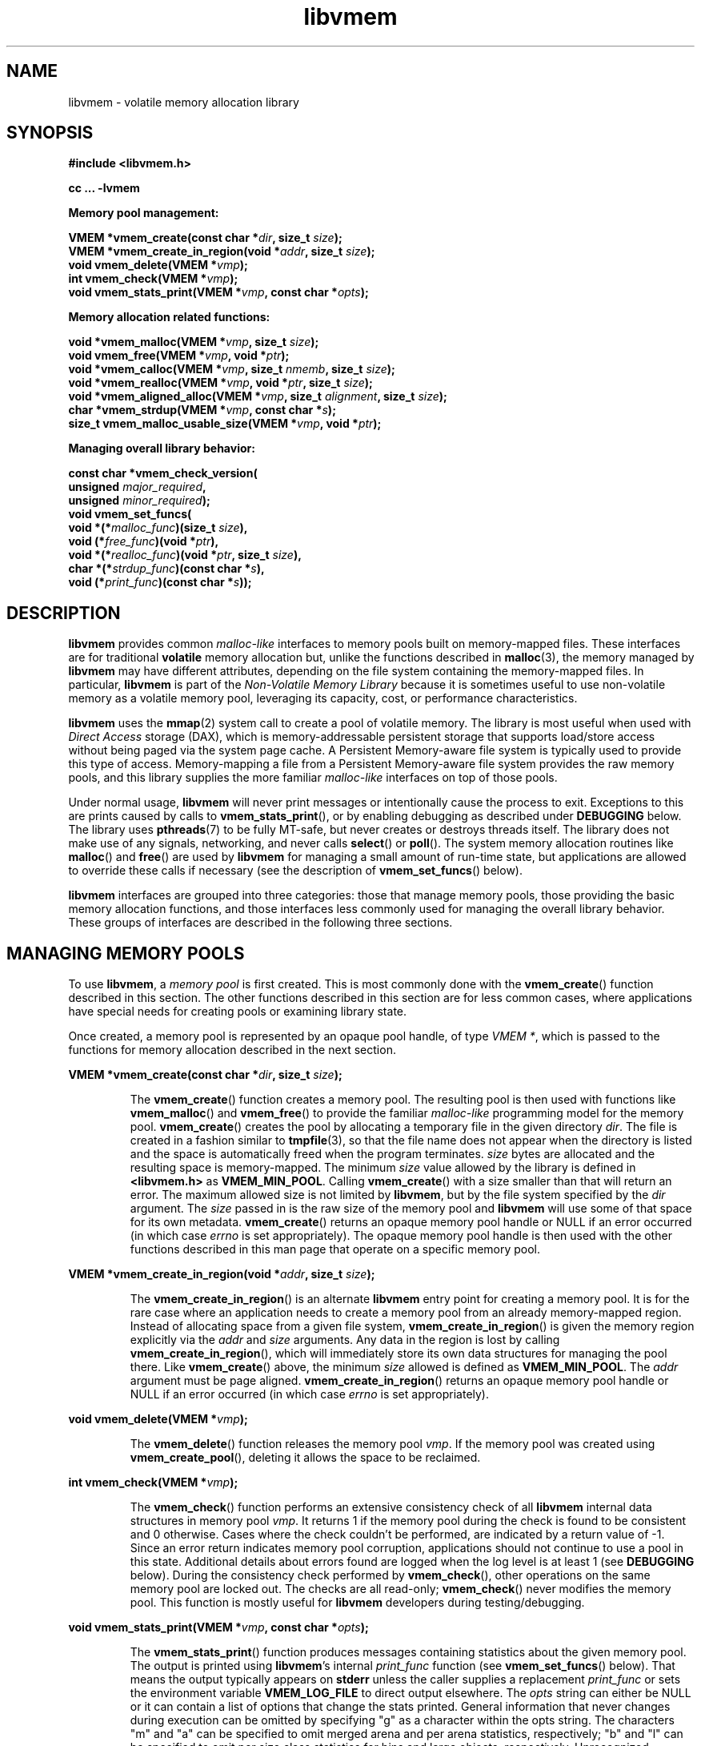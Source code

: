 .\"
.\" Copyright (c) 2014-2015, Intel Corporation
.\"
.\" Redistribution and use in source and binary forms, with or without
.\" modification, are permitted provided that the following conditions
.\" are met:
.\"
.\"     * Redistributions of source code must retain the above copyright
.\"       notice, this list of conditions and the following disclaimer.
.\"
.\"     * Redistributions in binary form must reproduce the above copyright
.\"       notice, this list of conditions and the following disclaimer in
.\"       the documentation and/or other materials provided with the
.\"       distribution.
.\"
.\"     * Neither the name of Intel Corporation nor the names of its
.\"       contributors may be used to endorse or promote products derived
.\"       from this software without specific prior written permission.
.\"
.\" THIS SOFTWARE IS PROVIDED BY THE COPYRIGHT HOLDERS AND CONTRIBUTORS
.\" "AS IS" AND ANY EXPRESS OR IMPLIED WARRANTIES, INCLUDING, BUT NOT
.\" LIMITED TO, THE IMPLIED WARRANTIES OF MERCHANTABILITY AND FITNESS FOR
.\" A PARTICULAR PURPOSE ARE DISCLAIMED. IN NO EVENT SHALL THE COPYRIGHT
.\" OWNER OR CONTRIBUTORS BE LIABLE FOR ANY DIRECT, INDIRECT, INCIDENTAL,
.\" SPECIAL, EXEMPLARY, OR CONSEQUENTIAL DAMAGES (INCLUDING, BUT NOT
.\" LIMITED TO, PROCUREMENT OF SUBSTITUTE GOODS OR SERVICES; LOSS OF USE,
.\" DATA, OR PROFITS; OR BUSINESS INTERRUPTION) HOWEVER CAUSED AND ON ANY
.\" THEORY OF LIABILITY, WHETHER IN CONTRACT, STRICT LIABILITY, OR TORT
.\" (INCLUDING NEGLIGENCE OR OTHERWISE) ARISING IN ANY WAY OUT OF THE USE
.\" OF THIS SOFTWARE, EVEN IF ADVISED OF THE POSSIBILITY OF SUCH DAMAGE.
.\"
.\"
.\" libvmem.3 -- man page for libvmem
.\"
.\" Format this man page with:
.\"	man -l libvmem.3
.\" or
.\"	groff -man -Tascii libvmem.3
.\"
.TH libvmem 3 "vmem API version 0.81" "NVM Library"
.SH NAME
libvmem \- volatile memory allocation library
.SH SYNOPSIS
.nf
.B #include <libvmem.h>
.sp
.B cc ... -lvmem
.sp
.B Memory pool management:
.sp
.BI "VMEM *vmem_create(const char *" dir ", size_t " size );
.BI "VMEM *vmem_create_in_region(void *" addr ", size_t " size );
.BI "void vmem_delete(VMEM *" vmp );
.BI "int vmem_check(VMEM *" vmp );
.BI "void vmem_stats_print(VMEM *" vmp ", const char *" opts );
.sp
.B Memory allocation related functions:
.sp
.BI "void *vmem_malloc(VMEM *" vmp ", size_t " size );
.BI "void vmem_free(VMEM *" vmp ", void *" ptr );
.BI "void *vmem_calloc(VMEM *" vmp ", size_t " nmemb ", size_t " size );
.BI "void *vmem_realloc(VMEM *" vmp ", void *" ptr ", size_t " size );
.BI "void *vmem_aligned_alloc(VMEM *" vmp ", size_t " alignment ", size_t " size );
.BI "char *vmem_strdup(VMEM *" vmp ", const char *" s );
.BI "size_t vmem_malloc_usable_size(VMEM *" vmp ", void *" ptr );
.sp
.B Managing overall library behavior:
.sp
.BI "const char *vmem_check_version("
.BI "           unsigned " major_required ,
.BI "           unsigned " minor_required );
.BI "void vmem_set_funcs("
.BI "           void *(*" malloc_func ")(size_t " size ),
.BI "           void (*" free_func ")(void *" ptr ),
.BI "           void *(*" realloc_func ")(void *" ptr ", size_t " size ),
.BI "           char *(*" strdup_func ")(const char *" s ),
.BI "           void (*" print_func ")(const char *" s ));
.fi
.sp
.SH DESCRIPTION
.PP
.B libvmem
provides common
.I malloc-like
interfaces to memory pools built on memory-mapped files.
These interfaces are for traditional
.B volatile
memory allocation but, unlike the functions described in
.BR malloc (3),
the memory managed by
.B libvmem
may have different attributes, depending on the file system
containing the memory-mapped files.  In particular,
.B libvmem
is part of the
.I Non-Volatile Memory Library
because it is sometimes useful to use non-volatile memory as a volatile
memory pool, leveraging its capacity, cost, or performance characteristics.
.PP
.B libvmem
uses the
.BR mmap (2)
system call to create a pool of volatile memory.  The library
is most useful when used with
.I Direct Access
storage (DAX), which is memory-addressable persistent storage
that supports load/store access without being paged via the system page cache.
A Persistent Memory-aware file system is typically used to provide this
type of access.  Memory-mapping a file from a Persistent
Memory-aware file system provides the raw memory pools, and this library
supplies the more familiar
.I malloc-like
interfaces on top of those pools.
.PP
Under normal usage,
.B libvmem
will never print messages or intentionally cause the process to exit.
Exceptions to this are prints caused by calls to
.BR vmem_stats_print (),
or by enabling debugging as described under
.B DEBUGGING
below.
The library uses
.BR pthreads (7)
to be fully MT-safe, but never creates or destroys threads itself.
The library does not make use of any signals, networking, and
never calls
.BR select ()
or
.BR poll ().
The system memory allocation routines like
.BR malloc ()
and
.BR free ()
are used by
.B libvmem
for managing a small amount of run-time state, but applications
are allowed to override these calls if necessary (see the description
of
.BR vmem_set_funcs ()
below).
.PP
.B libvmem
interfaces are grouped into three categories: those that manage
memory pools, those providing the basic
memory allocation functions, and those interfaces
less commonly used for managing
the overall library behavior.  These groups of interfaces are
described in the following three sections.
.SH MANAGING MEMORY POOLS
.PP
To use
.BR libvmem ,
a
.I memory pool
is first created.  This is most commonly done with the
.BR vmem_create ()
function described in this section.
The other functions
described in this section are for less common cases, where
applications have special needs for creating pools or examining
library state.
.PP
Once created, a memory pool is represented by an opaque pool handle,
of type
.IR "VMEM *" ,
which is passed to the functions for memory allocation described in
the next section.
.PP
.BI "VMEM *vmem_create(const char *" dir ", size_t " size );
.IP
The
.BR vmem_create ()
function creates a memory pool.  The resulting pool is then used with
functions like
.BR vmem_malloc ()
and
.BR vmem_free ()
to provide the familiar
.I malloc-like
programming model for the memory pool.
.BR vmem_create ()
creates the pool by allocating a
temporary file in the given directory
.IR dir .
The file is created in a fashion similar to
.BR tmpfile (3),
so that the file name does not appear when the directory is listed and
the space is automatically freed when the program terminates.
.I size
bytes are allocated
and the resulting space is memory-mapped.
The minimum
.I size
value allowed by the library is defined in
.B <libvmem.h>
as
.BR VMEM_MIN_POOL .
Calling
.BR vmem_create ()
with a size smaller than that will return an error.
The maximum allowed size is not limited by
.BR libvmem ,
but by the file system specified by the
.I dir
argument.
The
.I size
passed in is the raw size of the memory pool and
.B libvmem
will use some of that space for its own metadata.
.BR vmem_create ()
returns an opaque memory pool handle or NULL if an error occurred
(in which case
.I errno
is set appropriately).  The opaque memory pool handle
is then used with the other functions
described in this man page that operate on a specific memory pool.
.PP
.BI "VMEM *vmem_create_in_region(void *" addr ", size_t " size );
.IP
The
.BR vmem_create_in_region ()
is an alternate
.B libvmem
entry point for creating a memory pool.
It is for the rare case where an application needs to create
a memory pool from an already memory-mapped region.
Instead of allocating space from a given file system,
.BR vmem_create_in_region ()
is given the memory region explicitly via the
.I addr
and
.I size
arguments.
Any data in the region is lost by calling
.BR vmem_create_in_region (),
which will immediately store its own data structures for managing
the pool there.
Like
.BR vmem_create ()
above, the minimum
.I size
allowed is defined as
.BR VMEM_MIN_POOL .
The
.I addr
argument must be page aligned.
.BR vmem_create_in_region ()
returns an opaque memory pool handle or NULL if an error occurred
(in which case
.I errno
is set appropriately).
.PP
.BI "void vmem_delete(VMEM *" vmp );
.IP
The
.BR vmem_delete ()
function releases the memory pool
.IR vmp .
If the memory pool was created using
.BR vmem_create_pool (),
deleting it allows the space to be reclaimed.
.PP
.BI "int vmem_check(VMEM *" vmp );
.IP
The
.BR vmem_check ()
function
performs an extensive consistency check of all
.B libvmem
internal data structures in memory pool
.IR vmp .
It returns 1 if the memory pool during the check is found to be consistent
and 0 otherwise. Cases where the check couldn't be performed,
are indicated by a return value of -1.
Since an error return indicates memory pool corruption, applications
should not continue to use a pool in this state.
Additional details about errors found are logged when the log level
is at least 1 (see
.B DEBUGGING
below).
During the consistency check performed by
.BR vmem_check (),
other operations on the same memory pool are locked out.
The checks are all read-only;
.BR vmem_check ()
never modifies the memory pool.
This function is mostly useful for
.B libvmem
developers during testing/debugging.
.PP
.BI "void vmem_stats_print(VMEM *" vmp ", const char *" opts );
.IP
The
.BR vmem_stats_print ()
function produces messages containing statistics about the
given memory pool.
The output is printed using
.BR libvmem 's
internal
.I print_func
function (see
.BR vmem_set_funcs ()
below).  That means the output typically appears on
.B stderr
unless the caller supplies a replacement
.I print_func
or sets the environment variable
.B VMEM_LOG_FILE
to direct output elsewhere.
The
.I opts
string can either be NULL or it can contain a list of options
that change the stats printed.
General information that never changes during execution can be
omitted by specifying "g" as a character within the opts string.
The characters "m" and "a" can be specified to omit merged arena
and per arena statistics, respectively; "b" and "l" can be specified
to omit per size class statistics for bins and large objects, respectively.
Unrecognized characters are silently ignored.
Note that thread caching may prevent some statistics from being
completely up to date.
See
.BR jemalloc (3)
for more detail (the description of the available
.I opts
above was taken from that man page).
.SH MEMORY ALLOCATION
.PP
This section describes the
.I malloc-like
API provided by
.BR libvmem .
These functions provide the same semantics as their libc namesakes,
but operate on the memory pools specified by their first arguments.
.PP
.BI "void *vmem_malloc(VMEM *" vmp ", size_t " size );
.IP
The
.BR vmem_malloc ()
function provides the same semantics as
.BR malloc (3),
but operates on the memory pool
.I vmp
instead of the process heap supplied by the system.
It allocates
.I size
bytes and returns a pointer to the allocated memory.
.IR "The memory is not initialized" .
If
.I size
is 0, then
.BR vmem_malloc ()
returns either NULL,
or a unique pointer value that can later be successfully passed to
.BR vmem_free ().
If
.BR vmem_malloc ()
is unable to satisfy the allocation request, a NULL pointer is
returned and errno is set appropriately.
.PP
.BI "void vmem_free(VMEM *" vmp ", void *" ptr );
.IP
The
.BR vmem_free ()
function provides the same semantics as
.BR free (3),
but operates on the memory pool
.I vmp
instead of the process heap supplied by the system.
It frees the memory space pointed to by
.IR ptr ,
which must have been returned by a previous call to
.BR vmem_malloc (),
.BR vmem_calloc ()
or
.BR vmem_realloc ()
for
.IR "the same pool of memory" .
Undefined behavior occurs if frees do not correspond to allocated
memory from the same memory pool.
If
.I ptr
is NULL, no operation is performed.
.PP
.BI "void *vmem_calloc(VMEM *" vmp ", size_t " nmemb ", size_t " size );
.IP
The
.BR vmem_calloc ()
function provides the same semantics as
.BR calloc (3),
but operates on the memory pool
.I vmp
instead of the process heap supplied by the system.
It allocates memory for an array of
.I nmemb
elements of
.I size
bytes each and returns a pointer to the allocated memory.
The memory is set to zero.
If
.I nmemb
or
.I size
is 0, then
.BR vmem_calloc ()
returns either NULL,
or a unique pointer value that can later be successfully passed to
.BR vmem_free ().
If
.BR vmem_calloc ()
is unable to satisfy the allocation request, a NULL pointer is
returned and errno is set appropriately.
.PP
.BI "void *vmem_realloc(VMEM *" vmp ", void *" ptr ", size_t " size );
.IP
The
.BR vmem_realloc ()
function provides the same semantics as
.BR realloc (3),
but operates on the memory pool
.I vmp
instead of the process heap supplied by the system.
It changes the size of the memory block pointed to by
.I ptr
to
.I size
bytes.
The contents will be unchanged in the range from the start of the region
up to the minimum of the old and new sizes.
If the new size is larger than the old size, the added memory will
.I not
be initialized.
If
.I ptr
is NULL, then the call is equivalent to
.IR "vmem_malloc(vmp, size)" ,
for all values of
.IR size ;
if
.I size
is equal to zero,
and
.I ptr
is not NULL, then the call is equivalent to
.IR "vmem_free(vmp, ptr)" .
Unless
.I ptr
is NULL, it must have been returned by an earlier call to
.BR vmem_malloc (),
.BR vmem_calloc ()
or
.BR vmem_realloc ().
If the area pointed to was moved, a
.I vmem_free(vmp, ptr)
is done.
If
.BR vmem_realloc ()
is unable to satisfy the allocation request, a NULL pointer is
returned and errno is set appropriately.
.PP
.BI "void *vmem_aligned_alloc(VMEM *" vmp ", size_t " alignment ", size_t " size );
.IP
The
.BR vmem_aligned_alloc ()
function provides the same semantics as
.BR aligned_alloc (3),
but operates on the memory pool
.I vmp
instead of the process heap supplied by the system.
It allocates
.I size
bytes from the memory pool and returns a pointer
to the allocated memory.
The memory address will be a multiple of
.IR alignment ,
which must be a power of two.
If
.BR vmem_aligned_alloc ()
is unable to satisfy the allocation request, a NULL pointer is
returned and errno is set appropriately.
.PP
.BI "char *vmem_strdup(VMEM *" vmp ", const char *" s );
.IP
The
.BR vmem_strdup ()
function provides the same semantics as
.BR strdup (3),
but operates on the memory pool
.I vmp
instead of the process heap supplied by the system.
It returns a pointer to a new string which is a
duplicate of the string
.IR s .
Memory for the new string is obtained
with
.BR vmem_malloc (),
on the given memory pool, and can be freed with
.BR vmem_free ()
on the same memory pool.
If
.BR vmem_strdup ()
is unable to satisfy the allocation request, a NULL pointer is
returned and errno is set appropriately.
.PP
.BI "size_t vmem_malloc_usable_size(VMEM *" vmp ", void *" ptr );
.IP
The
.BR vmem_malloc_usable_size ()
function provides the same semantics as
.BR malloc_usable_size (3),
but operates on the memory pool
.I vmp
instead of the process heap supplied by the system.
It returns the number of usable bytes in the block of allocated memory pointed to by
.IR ptr ,
a pointer to a block of memory allocated by
.BR vmem_malloc ()
or a related function. If
.I ptr
is NULL, 0 is returned.
.SH MANAGING LIBRARY BEHAVIOR
.PP
The library entry points described in this section are less
commonly used than the previous section.
These entry points expose library information or alter
the default library behavior.
.PP
.nf
.BI "const char *vmem_check_version("
.BI "           unsigned " major_required ,
.BI "           unsigned " minor_required );
.fi
.IP
The
.BR vmem_check_version ()
function is used to see if the installed
.B libvmem
supports the version of the library API required by an application.
The easiest way to do this is for the application to supply the
compile-time version information, supplied by defines in
.BR <libvmem.h> ,
like this:
.IP
.nf
reason = vmem_check_version(VMEM_MAJOR_VERSION,
                            VMEM_MINOR_VERSION);
if (reason != NULL) {
    /*  version check failed, reason string tells you why */
}
.fi
.IP
Any mismatch in the major version number is considered a failure,
but a library with a newer minor version number will pass this
check since increasing minor versions imply backwards compatibility.
.IP
An application can also check specifically for the existence of
an interface by checking for the version where that interface was
introduced.  These versions are documented in this man page as follows:
unless otherwise specified, all interfaces described here are available
in version 1.0 of the library.  Interfaces added after version 1.0
will contain the text
.I introduced in version x.y
in the section of this manual describing the feature.
.IP
When the version check performed by
.BR vmem_check_version ()
is successful, the return value is NULL.  Otherwise the return value
is a static string describing the reason for failing the version check.
The string returned by
.BR vmem_check_version ()
must not be modified or freed.
.PP
.nf
.BI "void vmem_set_funcs("
.BI "           void *(*" malloc_func ")(size_t " size ),
.BI "           void (*" free_func ")(void *" ptr ),
.BI "           void *(*" realloc_func ")(void *" ptr ", size_t " size ),
.BI "           char *(*" strdup_func ")(const char *" s ),
.BI "           void (*" print_func ")(const char *" s ));
.fi
.IP
The
.BR vmem_set_funcs ()
function allows an application to override some
interfaces used internally by
.BR libvmem .
Passing in NULL for any of the handlers will cause the
.B libvmem
default function to be used.
The library does not make heavy use of the system malloc functions, but
it does allocate approximately 4-8 kilobytes for each memory pool in use.
The only functions in the malloc family used by the library are represented
by the first four arguments to
.BR vmem_set_funcs ().
The
.I print_func
function is called by
.B libvmem
when the
.BR vmem_stats_print ()
entry point is used, or when additional tracing is enabled
in the debug version of the library as described in the
.B DEBUGGING
section below.
The default
.I print_func
used by the library prints to
the file specified by the
.B VMEM_LOG_FILE
environment variable, or to
.B stderr
if that variable is not set.
.SH DEBUGGING
.PP
Two versions of
.B libvmem
are typically available on a development system.
The normal version, accessed when a program is
linked using the
.B -lvmem
option, is optimized for performance.  That version skips checks
that impact performance and never logs any trace information or performs
any run-time assertions.  A second version, accessed when a program
uses the libraries under
.BR /usr/lib/nvml_debug ,
contains run-time assertions and trace points.
The typical way to access the debug version is to set the environment variable
.B LD_LIBRARY_PATH
to
.BR /usr/lib/nvml_debug
or
.BR /usr/lib64/nvml_debug
depending on where the debug libraries are installed on the system.
The trace points in the debug version of the library
are enabled using the environment variable
.BR VMEM_LOG_LEVEL ,
which can be set to the following values:
.IP 0
This is the default level when
.B VMEM_LOG_LEVEL
is not set.
Only statistics are logged, and then only in response to a call to
.BR vmem_stats_print ().
.IP 1
Additional details on any errors detected are logged (in addition
to returning the errno-based errors as usual).
.IP 2
A trace of basic operations including allocations and deallocations
is logged.
.IP 3
This level enables a very verbose amount of function call tracing
in the library.
.IP 4
This level enables voluminous and fairly obscure tracing information
that is likely only useful to the
.B libvmem
developers.
.PP
The environment variable
.B VMEM_LOG_FILE
specifies a file name where
all logging information should be written, and if
.B VMEM_LOG_FILE
is not set, output goes to stderr.
All prints are done using the
.I print_func
function in
.B libvmem
(see
.BR vmem_set_funcs ()
above for details on how to override that function).
.PP
Setting the environment variable
.B VMEM_LOG_LEVEL
has no effect on the non-debug version of
.BR libvmem .
.SH EXAMPLE
.PP
The following example creates a memory pool, allocates some memory to contain
the string "hello, world", and then frees that memory.
.IP
.nf
#include <stdio.h>
#include <stdlib.h>
#include <string.h>
#include <libvmem.h>
	
main()
{
    VMEM *vmp;
    char *ptr;
	
    /* create minimum size pool of memory */
    if ((vmp = vmem_create("/pmem-fs",
                                VMEM_MIN_POOL)) == NULL) {
        perror("vmem_create");
        exit(1);
    }
	
    if ((ptr = vmem_malloc(vmp, 100)) == NULL) {
        perror("vmem_malloc");
        exit(1);
    }
	
    strcpy(ptr, "hello, world");
	
    /* give the memory back */
    vmem_free(vmp, ptr);
	
    /* ... */
}
.fi
.PP
See http://pmem.io/nvml/libvmem for more examples
using the
.B libvmem
API.
.SH BUGS
Unlike the normal
.BR malloc (),
which asks the system for additional memory when it runs out,
.B libvmem
allocates the size it is told to and never attempts to grow or shrink
that memory pool.
.SH ACKNOWLEDGEMENTS
.B libvmem
depends on jemalloc, written by Jason Evans, to do the heavy lifting
of managing dynamic memory allocation.  See:
.IP
http://www.canonware.com/jemalloc/
.PP
.B libvmem
builds on the persistent memory programming model
recommended by the SNIA NVM Programming Technical Work Group:
.IP
http://snia.org/nvmp
.SH "SEE ALSO"
.BR malloc (3),
.BR posix_memalign (3),
.BR strdup (3),
.BR mmap (2),
.BR jemalloc (3),
.BR libpmem (3).
